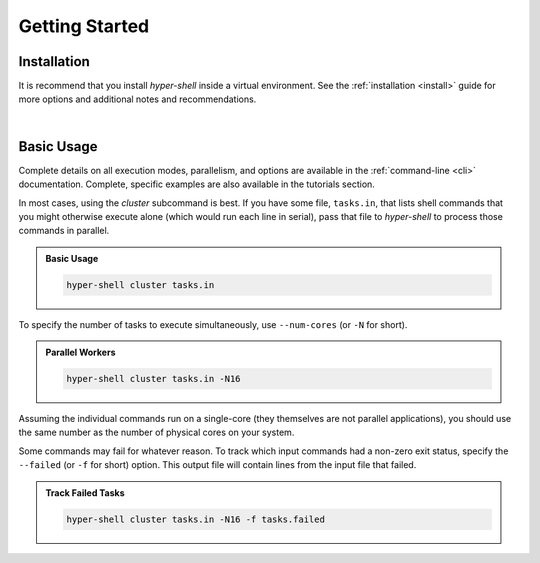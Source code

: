 .. _getting_started:

Getting Started
===============


Installation
------------

It is recommend that you install *hyper-shell* inside a virtual environment.
See the :ref:`installation <install>` guide for more options
and additional notes and recommendations.


.. tab:: pipx

    .. code-block:: bash

        $ pipx install hyper-shell

.. tab:: homebrew

    .. code-block:: bash

        $ brew install hyper-shell

|


Basic Usage
-----------

Complete details on all execution modes, parallelism, and options are
available in the :ref:`command-line <cli>` documentation.
Complete, specific examples are also available in the tutorials section.

In most cases, using the *cluster* subcommand is best. If you have some
file, ``tasks.in``, that lists shell commands that you might otherwise
execute alone (which would run each line in serial), pass that file
to *hyper-shell* to process those commands in parallel.

.. admonition:: Basic Usage
    :class: note

    .. code-block:: shell

        hyper-shell cluster tasks.in


To specify the number of tasks to execute simultaneously, use ``--num-cores``
(or ``-N`` for short).

.. admonition:: Parallel Workers
    :class: note

    .. code-block:: shell

        hyper-shell cluster tasks.in -N16


Assuming the individual commands run on a single-core (they themselves are
not parallel applications), you should use the same number as the number
of physical cores on your system.

Some commands may fail for whatever reason. To track which input commands
had a non-zero exit status, specify the ``--failed`` (or ``-f`` for short)
option. This output file will contain lines from the input file that failed.


.. admonition:: Track Failed Tasks
    :class: note

    .. code-block:: shell

        hyper-shell cluster tasks.in -N16 -f tasks.failed
